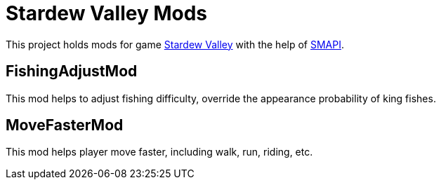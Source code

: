 = Stardew Valley Mods =

This project holds mods for game link:http://stardewvalley.net/[Stardew Valley] with the help of link:https://github.com/Pathoschild/SMAPI[SMAPI].

== FishingAdjustMod ==

This mod helps to adjust fishing difficulty, override the appearance probability of king fishes.

== MoveFasterMod ==

This mod helps player move faster, including walk, run, riding, etc.